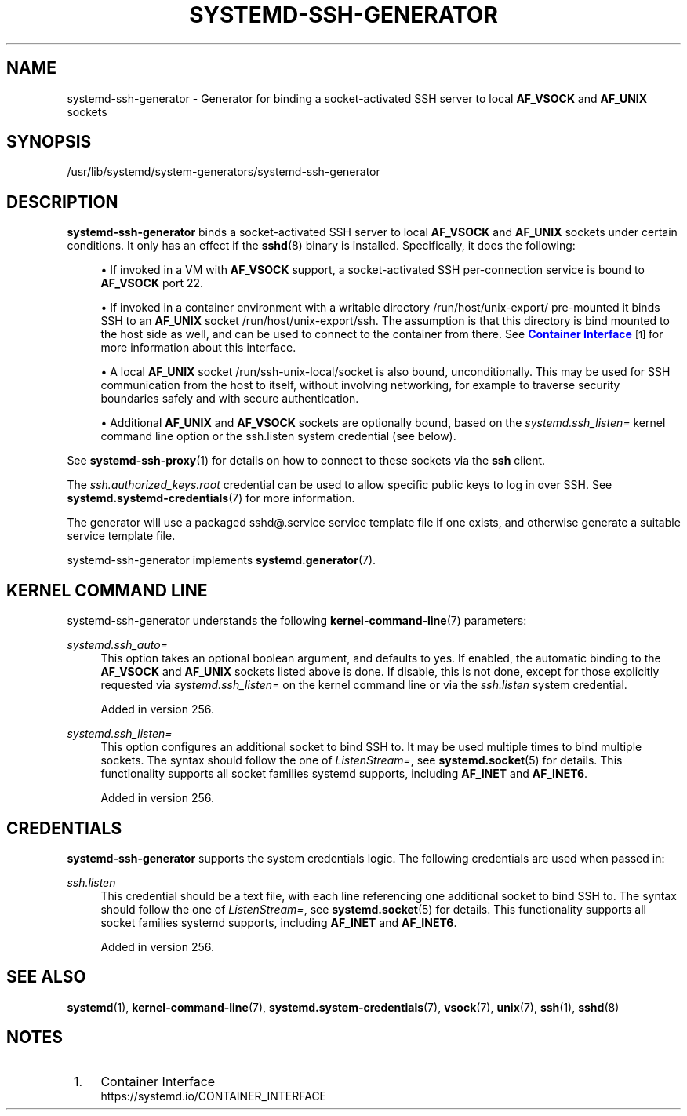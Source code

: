 '\" t
.TH "SYSTEMD\-SSH\-GENERATOR" "8" "" "systemd 256.4" "systemd-ssh-generator"
.\" -----------------------------------------------------------------
.\" * Define some portability stuff
.\" -----------------------------------------------------------------
.\" ~~~~~~~~~~~~~~~~~~~~~~~~~~~~~~~~~~~~~~~~~~~~~~~~~~~~~~~~~~~~~~~~~
.\" http://bugs.debian.org/507673
.\" http://lists.gnu.org/archive/html/groff/2009-02/msg00013.html
.\" ~~~~~~~~~~~~~~~~~~~~~~~~~~~~~~~~~~~~~~~~~~~~~~~~~~~~~~~~~~~~~~~~~
.ie \n(.g .ds Aq \(aq
.el       .ds Aq '
.\" -----------------------------------------------------------------
.\" * set default formatting
.\" -----------------------------------------------------------------
.\" disable hyphenation
.nh
.\" disable justification (adjust text to left margin only)
.ad l
.\" -----------------------------------------------------------------
.\" * MAIN CONTENT STARTS HERE *
.\" -----------------------------------------------------------------
.SH "NAME"
systemd-ssh-generator \- Generator for binding a socket\-activated SSH server to local \fBAF_VSOCK\fR and \fBAF_UNIX\fR sockets
.SH "SYNOPSIS"
.PP
/usr/lib/systemd/system\-generators/systemd\-ssh\-generator
.SH "DESCRIPTION"
.PP
\fBsystemd\-ssh\-generator\fR
binds a socket\-activated SSH server to local
\fBAF_VSOCK\fR
and
\fBAF_UNIX\fR
sockets under certain conditions\&. It only has an effect if the
\fBsshd\fR(8)
binary is installed\&. Specifically, it does the following:
.sp
.RS 4
.ie n \{\
\h'-04'\(bu\h'+03'\c
.\}
.el \{\
.sp -1
.IP \(bu 2.3
.\}
If invoked in a VM with
\fBAF_VSOCK\fR
support, a socket\-activated SSH per\-connection service is bound to
\fBAF_VSOCK\fR
port 22\&.
.RE
.sp
.RS 4
.ie n \{\
\h'-04'\(bu\h'+03'\c
.\}
.el \{\
.sp -1
.IP \(bu 2.3
.\}
If invoked in a container environment with a writable directory
/run/host/unix\-export/
pre\-mounted it binds SSH to an
\fBAF_UNIX\fR
socket
/run/host/unix\-export/ssh\&. The assumption is that this directory is bind mounted to the host side as well, and can be used to connect to the container from there\&. See
\m[blue]\fBContainer Interface\fR\m[]\&\s-2\u[1]\d\s+2
for more information about this interface\&.
.RE
.sp
.RS 4
.ie n \{\
\h'-04'\(bu\h'+03'\c
.\}
.el \{\
.sp -1
.IP \(bu 2.3
.\}
A local
\fBAF_UNIX\fR
socket
/run/ssh\-unix\-local/socket
is also bound, unconditionally\&. This may be used for SSH communication from the host to itself, without involving networking, for example to traverse security boundaries safely and with secure authentication\&.
.RE
.sp
.RS 4
.ie n \{\
\h'-04'\(bu\h'+03'\c
.\}
.el \{\
.sp -1
.IP \(bu 2.3
.\}
Additional
\fBAF_UNIX\fR
and
\fBAF_VSOCK\fR
sockets are optionally bound, based on the
\fIsystemd\&.ssh_listen=\fR
kernel command line option or the
ssh\&.listen
system credential (see below)\&.
.RE
.PP
See
\fBsystemd-ssh-proxy\fR(1)
for details on how to connect to these sockets via the
\fBssh\fR
client\&.
.PP
The
\fIssh\&.authorized_keys\&.root\fR
credential can be used to allow specific public keys to log in over SSH\&. See
\fBsystemd.systemd-credentials\fR(7)
for more information\&.
.PP
The generator will use a packaged
sshd@\&.service
service template file if one exists, and otherwise generate a suitable service template file\&.
.PP
systemd\-ssh\-generator
implements
\fBsystemd.generator\fR(7)\&.
.SH "KERNEL COMMAND LINE"
.PP
systemd\-ssh\-generator
understands the following
\fBkernel-command-line\fR(7)
parameters:
.PP
\fIsystemd\&.ssh_auto=\fR
.RS 4
This option takes an optional boolean argument, and defaults to yes\&. If enabled, the automatic binding to the
\fBAF_VSOCK\fR
and
\fBAF_UNIX\fR
sockets listed above is done\&. If disable, this is not done, except for those explicitly requested via
\fIsystemd\&.ssh_listen=\fR
on the kernel command line or via the
\fIssh\&.listen\fR
system credential\&.
.sp
Added in version 256\&.
.RE
.PP
\fIsystemd\&.ssh_listen=\fR
.RS 4
This option configures an additional socket to bind SSH to\&. It may be used multiple times to bind multiple sockets\&. The syntax should follow the one of
\fIListenStream=\fR, see
\fBsystemd.socket\fR(5)
for details\&. This functionality supports all socket families systemd supports, including
\fBAF_INET\fR
and
\fBAF_INET6\fR\&.
.sp
Added in version 256\&.
.RE
.SH "CREDENTIALS"
.PP
\fBsystemd\-ssh\-generator\fR
supports the system credentials logic\&. The following credentials are used when passed in:
.PP
\fIssh\&.listen\fR
.RS 4
This credential should be a text file, with each line referencing one additional socket to bind SSH to\&. The syntax should follow the one of
\fIListenStream=\fR, see
\fBsystemd.socket\fR(5)
for details\&. This functionality supports all socket families systemd supports, including
\fBAF_INET\fR
and
\fBAF_INET6\fR\&.
.sp
Added in version 256\&.
.RE
.SH "SEE ALSO"
.PP
\fBsystemd\fR(1), \fBkernel-command-line\fR(7), \fBsystemd.system-credentials\fR(7), \fBvsock\fR(7), \fBunix\fR(7), \fBssh\fR(1), \fBsshd\fR(8)
.SH "NOTES"
.IP " 1." 4
Container Interface
.RS 4
\%https://systemd.io/CONTAINER_INTERFACE
.RE
